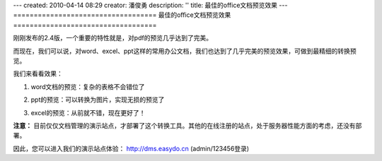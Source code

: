 ---
created: 2010-04-14 08:29
creator: 潘俊勇
description: ''
title: 最佳的office文档预览效果
---
﻿===================================
最佳的office文档预览效果
===================================

刚刚发布的2.4版，一个重要的特性就是，对pdf的预览几乎达到了完美。

而现在，我们可以说，对word、excel、ppt这样的常用办公文档，我们也达到了几乎完美的预览效果，可做到最精细的转换预览。

我们来看看效果：

1. word文档的预览：复杂的表格不会错位了

.. image:: img/word.jpg

2. ppt的预览：可以转换为图片，实现无损的预览了

.. image:: img/ppt.jpg

3. excel的预览：从前就不错，现在更好了！

.. image:: img/excel.jpg

**注意：** 目前仅仅文档管理的演示站点，才部署了这个转换工具。其他的在线注册的站点，处于服务器性能方面的考虑，还没有部署。

因此，您可以进入我们的演示站点体验： http://dms.easydo.cn (admin/123456登录)